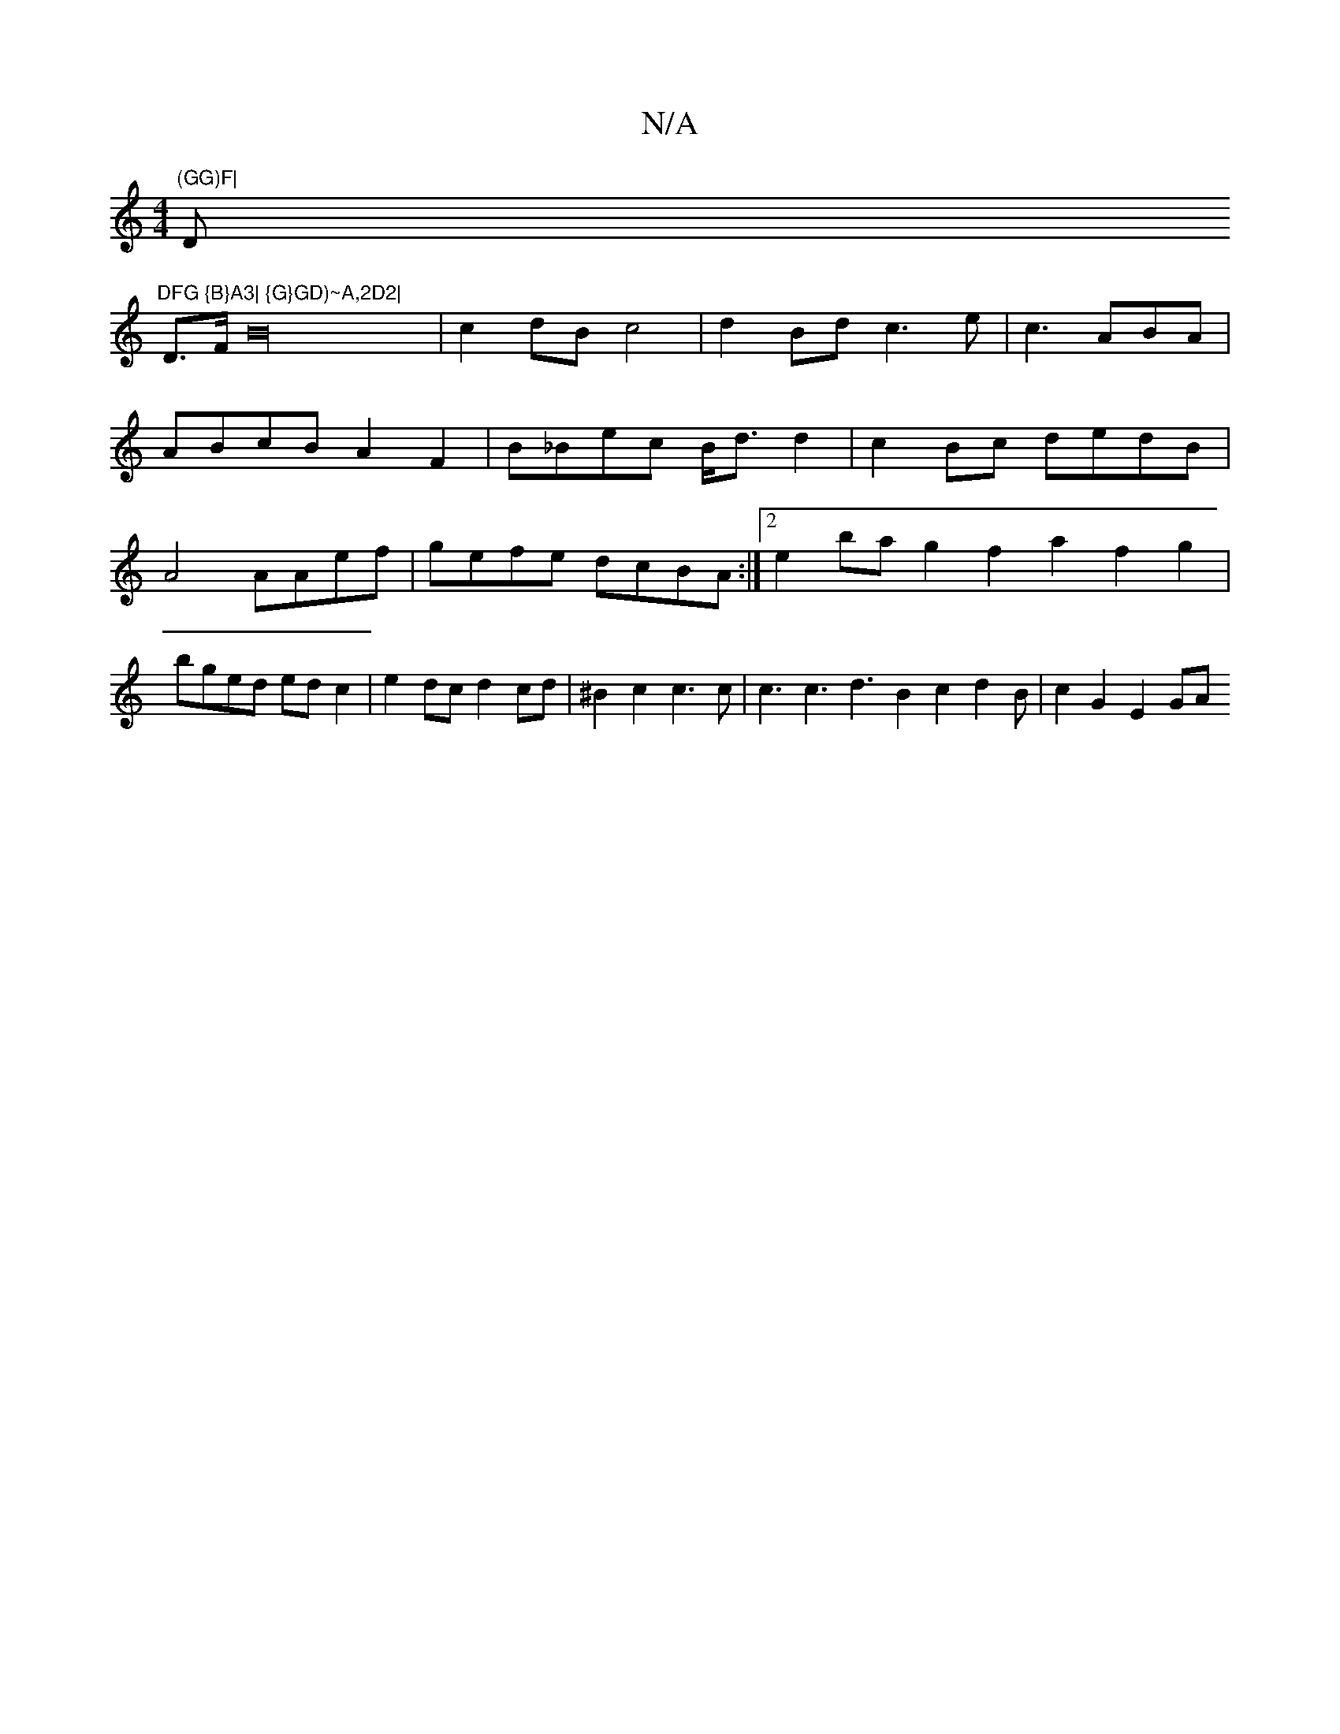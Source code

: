 X:1
T:N/A
M:4/4
R:N/A
K:Cmajor
s"(GG)F|"D"DFG {B}A3| {G}GD)~A,2D2|
D3/2F/2B32|c2dBc4|d2 Bd c3e|c3 ABA|
ABcB A2F2|B_Bec B<dd2| c2Bc dedB|A4 AAef|gefe dcBA:|2 e2bag2 f2a2f2 g2|bged edc2|e2 dc d2cd|^B2c2 c3c| c3 c3 d3B2c2d2B|c2G2 E2GA